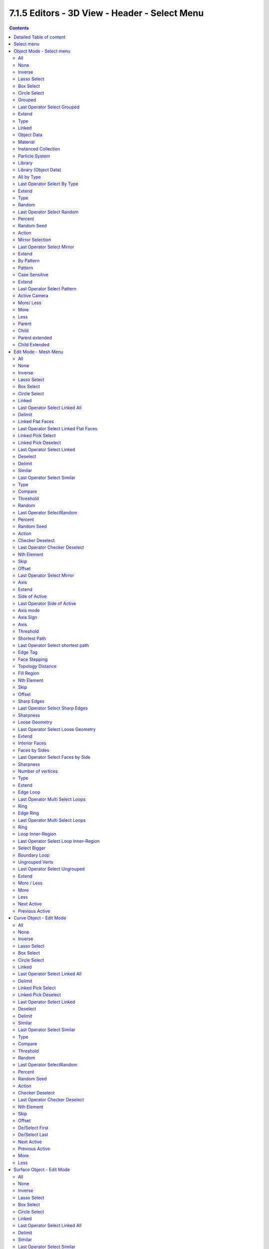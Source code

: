 **********************************************
7.1.5 Editors - 3D View - Header - Select Menu
**********************************************

.. contents:: Contents




Detailed Table of content
=========================




Select menu
===========

The Select menu provides you with all functionality around selecting. The content differs, dependant in which mode you are, and what object type you have selected. Some select functionality is very special for just one object type in one special mode. But not every mode has a select menu.




Object Mode - Select menu
=========================

The select menu in Object mode is for all object types equal. It provides you with several selection methods.

.. image:: graphics/7.1.5_Editors_-_3D_View_-_Header_-_Select_Menu/10000201000000D80000015F1BE91AD3103A5CD3.png



All 
----

Select everything.



None
----

Select nothing.



Inverse
-------

Invert the current selection.



Lasso Select
------------

Note that this select method works independant from the lasso select tool in the tool shelf. 

In this select mode you can select elements by dragging a form around what you want to select. And what's inside of the rectangle gets selected then. It adds to selection by default. 

To subtract from selection hold down Shift key. 

The selection gets applied when you release the mouse. You leave the mode automatically when you release the mouse.



Box Select
----------

Note that this select method works independant from the lasso select tool in the tool shelf. 

In this select mode you can select elements by dragging a rectangle. And what's inside of the rectangle gets selected then. It adds to selection by default. 

To subtract from selection hold down Shift key. 

The selection gets applied when you release the mouse. You leave the mode automatically when you release the mouse.



Circle Select
-------------

Circle select enters the Circle Select mode. This is a special select mode where you can select elements by moving with the mouse over it. It adds to selection by default. 

.. image:: graphics/7.1.5_Editors_-_3D_View_-_Header_-_Select_Menu/100002010000020B0000014334F2864259848B2A.png

To subtract from selection hold down Shift key. To exit the Circle select click with the right mouse button.

The pencil radius of the circle select tool can be adjusted with the scroll wheel.



Grouped
-------

Here you can select different types of objects within the group. It requires to have a group selected.

The menu items are pretty self explaining. So we won't go into detail here.



Last Operator Select Grouped
----------------------------



Extend
------

Extends existing selection instead of deselecting everything first.



Type
----

Type is a drop-down list where you can choose the Linked type again.



Linked
------

Linked is a menu where you can select different types.

Here you can select all objects that shares a common data-block with the active object. **Select Linked** uses the active object as a basis to select all others. 



Object Data 
------------

Selects every object that is linked to the same Object Data.



Material 
---------

Selects every object that is linked to the same material data-block. 



Instanced Collection
--------------------

Selects every object that is linked to the instanced collection.



Particle System 
----------------

Selects all objects that use the same **Particle System**. 



Library 
--------

Selects all objects that are in the same Library.



Library (Object Data) 
----------------------

Selects all objects that are in the same Library and limited to **object data**. 



All by Type
-----------

Here you can select objects of a specific type.

The menu items are pretty self explaining. So we won't cover every single menu item here.



Last Operator Select By Type
----------------------------



Extend
------

With this option activated the selection does not clear before performing the selection operation, but extends. This means when you have a mesh object selected, and want to select all objects by type curve, then the mesh object is still selected. Without Extend just the curve objects are selected. The mesh object gets deselected.



Type
----

Type is a drop-down box where you can choose the object type to select again.



Random
------

Selects random objects.



Last Operator Select Random
---------------------------



Percent
-------

The Percentage of objects that should be selected randomly.



Random Seed
-----------

The Seed for the random number generator.



Action
------

Action is a drop-down box where you can choose if you want to select or to deselect random.



Mirror Selection
----------------

Select the mirrored parts of an object. For example for L.Sword it selects R.Sword.



Last Operator Select Mirror
---------------------------



Extend
------

Extends existing selection instead of deselecting everything first.



By Pattern
----------

Selects all objects whose name matches the entered string. For missing parts you need to add an asterix. 

For example, you have four cubes in the scene. Cube, Cube.001, Cube.002 and mycube3. Then the term " Cube " will just select the first cube. While the term " Cube\* " will select the first three. And " \*cube\* " will select all four.

Supported wild-cards: 

\* matches everything? matches any single character[abc] matches characters in “abc”[!abc] match any character not in “abc”

.. image:: graphics/7.1.5_Editors_-_3D_View_-_Header_-_Select_Menu/1000020100000137000000536BCDC50E9B86A903.png

The tool operates immediately at entering the string.



Pattern
-------

Here you can type in your string.



Case Sensitive
--------------

When ticked then the string comparison happens by taking upper and lower letters into account.



Extend
------

Extends existing selection instead of deselecting everything first.



Last Operator Select Pattern
----------------------------

The Last Operator Select Pattern contains the same menu items than the pop-up. So see above. Also, it does not appear in the 3D view. But when you call it from the edit menu or with hotkey.



Active Camera 
--------------

Selects the active camera.



More/ Less
----------



More
----

More requires to have a parent or child relationship.It expands the selection.



Less
----

Less requires to have a parent or child relationship. It reduces the selection.



Parent
------

Parent requires to have a parent or child relationship. It selects the parent object of the currently selected object(s).



Child 
------

Child requires to have a parent or child relationship. It selects the child object(s) of the currently selected object(s).



Parent extended
---------------

Parent extended requires to have a parent or child relationship. It selects the parent object of the currently selected object(s). But keeps the active object in the selection, even when it's not currently selected.



Child Extended
--------------

Child Extended requires to have a parent or child relationship. It selects the child object(s) of the currently selected object(s). But keeps the active object in the selection, even when it's not currently selected.




Edit Mode - Mesh Menu
=====================

The select menu for a mesh object in Edit mode. 

.. image:: graphics/7.1.5_Editors_-_3D_View_-_Header_-_Select_Menu/10000201000001AC0000014628793987B976B0C7.png

A few tools here acts different, dependant in which mesh select mode you are. For example, when you are in mesh select method vertices, then the Random operator picks random vertices. 

So you might want to check the mesh select mode when something does not work in an expected way.

.. image:: graphics/7.1.5_Editors_-_3D_View_-_Header_-_Select_Menu/10000201000000A90000001C9BAADCC9C9440EF9.png



All 
----

Select everything.



None
----

Select nothing.



Inverse
-------

Invert the current selection.



Lasso Select
------------

Note that this select method works independant from the lasso select tool in the tool shelf. 

In this select mode you can select elements by dragging a form around what you want to select. And what's inside of the rectangle gets selected then. It adds to selection by default. 

To subtract from selection hold down Shift key. 

The selection gets applied when you release the mouse. You leave the mode automatically when you release the mouse.



Box Select
----------

Note that this select method works independant from the lasso select tool in the tool shelf. 

In this select mode you can select elements by dragging a rectangle. And what's inside of the rectangle gets selected then. It adds to selection by default. 

To subtract from selection hold down Shift key. 

The selection gets applied when you release the mouse. You leave the mode automatically when you release the mouse.



Circle Select
-------------

Circle select enters the Circle Select mode. This is a special select mode where you can select elements by moving with the mouse over it. It adds to selection by default. 

.. image:: graphics/7.1.5_Editors_-_3D_View_-_Header_-_Select_Menu/100002010000020B0000014334F2864259848B2A.png

To subtract from selection hold down Shift key. To exit the Circle select click with the right mouse button.

The pencil radius of the circle select tool can be adjusted with the scroll wheel.



Linked
------

Select the geometry that is directly linked with the current geometry. You can for example have a mesh with several closed submeshes. Those submeshes are not linked together, but are part of the object.

.. image:: graphics/7.1.5_Editors_-_3D_View_-_Header_-_Select_Menu/100002010000016B00000179A97DF6147A3E08DE.png



Last Operator Select Linked All
-------------------------------



Delimit
-------

Here you can add a limit to the selection. For example, just select up to the next seam.



Linked Flat Faces
-----------------

Select the geometry that is coplanar to the current selection. It works also in other selection modes, but you need to have face geometry selected.



Last Operator Select Linked Flat Faces
--------------------------------------

Here you can adjust the angle up to which a face counts as coplanar.



Linked Pick Select
------------------

Same as with Linked. But works with what is under the mouse cursor.



Linked Pick Deselect
--------------------

Same as with Linked. But works with what is under the mouse cursor. And deselects the selection.



Last Operator Select Linked
---------------------------



Deselect
--------

Select or deselect.



Delimit
-------

Here you can add a limit to the selection. For example, just select up to the next seam.



Similar 
--------

Here you can select geometry based on how similar certain properties are to it. The methods changes, dependant in which mesh selection mode you are. There is a pitfall with having more than one mesh selection method selected. Then you just get the face regions type presented. Vertices, Edges, Faces, more than one ...

.. image:: graphics/7.1.5_Editors_-_3D_View_-_Header_-_Select_Menu/10000201000000D90000007BBFE4834E0BF00078.png

.. image:: graphics/7.1.5_Editors_-_3D_View_-_Header_-_Select_Menu/10000201000000DE000000DB9620F7F0E15E5167.png

.. image:: graphics/7.1.5_Editors_-_3D_View_-_Header_-_Select_Menu/10000201000000D7000000DA3A09AE7E37452E14.png

.. image:: graphics/7.1.5_Editors_-_3D_View_-_Header_-_Select_Menu/10000201000000DA0000002235A723CB367C05F5.png



Last Operator Select Similar
----------------------------



Type
----

Here you can choose the select similar method again.



Compare
-------

Compare with method less, greater or equal.



Threshold
---------

Here you can adjust the threshold value after which the element counts as similar.



Random 
-------

Selects a random group of vertices, edges, or faces, dependant of the mesh selection method.



Last Operator SelectRandom
--------------------------



Percent
-------

How much percent will be random selected.



Random Seed
-----------

The random seed value.



Action
------

Select or deselect.



Checker Deselect 
-----------------

Deselect alternating faces, edges or vertices to create a checker like pattern. The result is dependant of the mesh selection method.



Last Operator Checker Deselect
------------------------------



Nth Element
-----------

Here you can define how much elements gets unchecked. With 2 you have a checker board pattern. Every second element gets deselected.



Skip
----

Skip elements before the checker algorithm deselects again.



Offset
------

Here you can offset the deselected elements.

Mirror selection

Requires to have a symmetrical mesh. Selects the mirrored mesh parts from a selection.



Last Operator Select Mirror
---------------------------



Axis
----

The world axis to mirror at.



Extend
------

Keep the current selection. Without extend the current selection gets deselected.



Side of Active
--------------

Selects all mesh data in direction of a single axis, starting from the current selection.



Last Operator Side of Active
----------------------------



Axis mode
---------

The axis orientation to work with.

.. image:: graphics/7.1.5_Editors_-_3D_View_-_Header_-_Select_Menu/1000020100000070000000A9CF1A88E4CF101C04.png



Axis Sign
---------

In which direction to work form the current selection.



Axis
----

The axis to work with.

.. image:: graphics/7.1.5_Editors_-_3D_View_-_Header_-_Select_Menu/100002010000007F0000006765E234F2252194B5.png



Threshold
---------

Here you can define a threshold to extend the selection.



Shortest Path 
--------------

Select the shortest edge path between two selected mesh elements. This can be vertices, edges or faces. A start and a end point must be selected.

.. image:: graphics/7.1.5_Editors_-_3D_View_-_Header_-_Select_Menu/1000000000000102000000FDF50909B4F61FB8F7.png



Last Operator Select shortest path
----------------------------------



Edge Tag
--------

With Select shortest path you can not only select the shortest path, but also already modify it. Like mark it as seam.

.. image:: graphics/7.1.5_Editors_-_3D_View_-_Header_-_Select_Menu/10000201000000B0000000AC2A5CC00DD2204504.png

The available methods should be pretty self explaining.



Face Stepping
-------------

Traverse connected faces.



Topology Distance
-----------------

Find the minimum number of steps instead of the shortest distance.



Fill Region
-----------

Select the region faces too.



Nth Element
-----------

Don't select the whole path, but just every nth element of it.



Skip
----

This is connected to nth element. Number of elements to skip at once.



Offset
------

This is connected to nth element. Start with an offset.



Sharp Edges
-----------

Select all edges that are marked as sharp.



Last Operator Select Sharp Edges
--------------------------------



Sharpness
---------

The angle after which a sharp edge gets selected.



Loose Geometry
--------------

Selects loose geometry.



Last Operator Select Loose Geometry
-----------------------------------



Extend
------

Extend the current selection.



Interior Faces
--------------

Select faces where all edges have more than 2 faces. In the picture here we have inlaying faces by joining two cubes together, then merge the vertices by distance. So the two faces from the former two cubes are now interior faces. That's usually unwanted geometry that you want to select and to remove.



Faces by Sides
--------------

Selects faces that has the same number of edges, or better said vertices. Tris, quads, N-gons.



Last Operator Select Faces by Side
----------------------------------



Sharpness
---------

Extend the current selection.



Number of vertices
------------------

How many numbers of vertices the face should have. 4 is a quad.

.. image:: graphics/7.1.5_Editors_-_3D_View_-_Header_-_Select_Menu/100002010000007F000000829CE7B105C653E17E.png



Type
----

Selection type.



Extend
------

Extend the current selection.



Edge Loop
---------

Selects a loop of edges from a selected edge. The method stops at poles. That's vertices where three or more than four edges comes together. At a UV sphere the north and south pole ...



Last Operator Multi Select Loops
--------------------------------



Ring
----

Select edge ring instead of edge loop.



Edge Ring
---------

Selects edges parallel to a selected edge in the same ring of faces. The method stops at poles. That's vertices where three or more than four edges comes together. At a UV sphere the north and south pole ...

.. image:: graphics/7.1.5_Editors_-_3D_View_-_Header_-_Select_Menu/10000201000000A7000000AE3DF7781FB483BDF7.png



Last Operator Multi Select Loops
--------------------------------



Ring
----

Select edge ring instead of edge loop.



Loop Inner-Region
-----------------

Select everything that is enclosed by an edge loop. When the loop is not closed, then it might select everything ...

.. image:: graphics/7.1.5_Editors_-_3D_View_-_Header_-_Select_Menu/10000201000000B9000000B4FB9A25235CC0860B.png

By default the smaller enclosed part gets selected. The Inner-Region.



Last Operator Select Loop Inner-Region
--------------------------------------



Select Bigger
-------------

Select the bigger enclosed part instead of the smaller enclosed part.



Boundary Loop
-------------

Select the edges that encloses a selection of faces.



Ungrouped Verts
---------------

Selects ungrouped Vertices.Just active in vertex selection mode. And requires to have at least one vertex group assigned.



Last Operator Select Ungrouped
------------------------------



Extend
------

Extends the current selection.



More / Less
-----------



More
----

Extends the current selection.



Less
----

Reduces the current selection.



Next Active
-----------

Selects the next active element. For example, when you have two vertices selected, then the next vertice in the row with the same distance will be selected as the next active.



Previous Active
---------------

Like next active, but deselects in the other direction down to the first selected vertice with every step.




Curve Object - Edit Mode
========================

.. image:: graphics/7.1.5_Editors_-_3D_View_-_Header_-_Select_Menu/10000201000001AF000001C2E6E6BB17401D03A2.png



All 
----

Select everything.



None
----

Select nothing.



Inverse
-------

Invert the current selection.



Lasso Select
------------

Note that this select method works independant from the lasso select tool in the tool shelf. 

In this select mode you can select elements by dragging a form around what you want to select. And what's inside of the rectangle gets selected then. It adds to selection by default. 

To subtract from selection hold down Shift key. 

The selection gets applied when you release the mouse. You leave the mode automatically when you release the mouse.



Box Select
----------

Note that this select method works independant from the lasso select tool in the tool shelf. 

In this select mode you can select elements by dragging a rectangle. And what's inside of the rectangle gets selected then. It adds to selection by default. 

To subtract from selection hold down Shift key. 

The selection gets applied when you release the mouse. You leave the mode automatically when you release the mouse.



Circle Select
-------------

Circle select enters the Circle Select mode. This is a special select mode where you can select elements by moving with the mouse over it. It adds to selection by default. 

.. image:: graphics/7.1.5_Editors_-_3D_View_-_Header_-_Select_Menu/100002010000020B0000014334F2864259848B2A.png

To subtract from selection hold down Shift key. To exit the Circle select click with the right mouse button.

The pencil radius of the circle select tool can be adjusted with the scroll wheel.



Linked
------

Select the geometry that is directly linked with the current geometry. You can for example have a mesh with several closed submeshes. Those submeshes are not linked together, but are part of the object.

.. image:: graphics/7.1.5_Editors_-_3D_View_-_Header_-_Select_Menu/100002010000016B00000179A97DF6147A3E08DE.png



Last Operator Select Linked All
-------------------------------



Delimit
-------

Here you can add a limit to the selection. For example, just select up to the next seam.



Linked Pick Select
------------------

Same as with Linked. But works with what is under the mouse cursor.



Linked Pick Deselect
--------------------

Same as with Linked. But works with what is under the mouse cursor. And deselects the selection.



Last Operator Select Linked
---------------------------



Deselect
--------

Select or deselect.



Delimit
-------

Here you can add a limit to the selection. For example, just select up to the next seam.



Similar
-------

Here you can select curve geometry based on how similar certain properties are to it.



Last Operator Select Similar
----------------------------



Type
----

Here you can choose the select similar method again.



Compare
-------

Compare with method less, greater or equal.



Threshold
---------

Here you can adjust the threshold value after which the element counts as similar.



Random 
-------

Selects a random group of curve points.



Last Operator SelectRandom
--------------------------



Percent
-------

How much percent will be random selected.



Random Seed
-----------

The random seed value.



Action
------

Select or deselect.



Checker Deselect 
-----------------

Deselect alternating curve points.



Last Operator Checker Deselect
------------------------------



Nth Element
-----------

Here you can define how much elements gets unchecked. With 2 you have a checker board pattern. Every second element gets deselected.



Skip
----

Skip elements before the checker algorithm deselects again.



Offset
------

Here you can offset the deselected elements.



De/Select First
---------------

Select or deselect first curve point.



De/Select Last
--------------

Select or deselect last curve point.



Next Active
-----------

Selects the next active element. For example, when you have two vertices selected, then the next vertice in the row with the same distance will be selected as the next active.



Previous Active
---------------

Like next active, but deselects in the other direction down to the first selected vertice with every step.



More
----

Extends the current selection.



Less
----

Reduces the current selection.




Surface Object - Edit Mode
==========================








All 
----

Select everything.



None
----

Select nothing.



Inverse
-------

Invert the current selection.



Lasso Select
------------

Note that this select method works independant from the lasso select tool in the tool shelf. 

In this select mode you can select elements by dragging a form around what you want to select. And what's inside of the rectangle gets selected then. It adds to selection by default. 

To subtract from selection hold down Shift key. 

The selection gets applied when you release the mouse. You leave the mode automatically when you release the mouse.



Box Select
----------

Note that this select method works independant from the lasso select tool in the tool shelf. 

In this select mode you can select elements by dragging a rectangle. And what's inside of the rectangle gets selected then. It adds to selection by default. 

To subtract from selection hold down Shift key. 

The selection gets applied when you release the mouse. You leave the mode automatically when you release the mouse.



Circle Select
-------------

Circle select enters the Circle Select mode. This is a special select mode where you can select elements by moving with the mouse over it. It adds to selection by default. 

.. image:: graphics/7.1.5_Editors_-_3D_View_-_Header_-_Select_Menu/100002010000020B0000014334F2864259848B2A.png

To subtract from selection hold down Shift key. To exit the Circle select click with the right mouse button.

The pencil radius of the circle select tool can be adjusted with the scroll wheel.



Linked
------

Select the geometry that is directly linked with the current geometry. You can for example have a mesh with several closed submeshes. Those submeshes are not linked together, but are part of the object.

.. image:: graphics/7.1.5_Editors_-_3D_View_-_Header_-_Select_Menu/100002010000016B00000179A97DF6147A3E08DE.png



Last Operator Select Linked All
-------------------------------



Delimit
-------

Here you can add a limit to the selection. For example, just select up to the next seam.



Similar
-------

Here you can select curve geometry based on how similar certain properties are to it.



Last Operator Select Similar
----------------------------



Type
----

Here you can choose the select similar method again.



Compare
-------

Compare with method less, greater or equal.



Threshold
---------

Here you can adjust the threshold value after which the element counts as similar.



Random 
-------

Selects a random group of control points.



Last Operator SelectRandom
--------------------------



Percent
-------

How much percent will be random selected.



Random Seed
-----------

The random seed value.



Action
------

Select or deselect.



Checker Deselect 
-----------------

Deselect alternating control points.



Last Operator Checker Deselect
------------------------------



Nth Element
-----------

Here you can define how much elements gets unchecked. With 2 you have a checker board pattern. Every second element gets deselected.



Skip
----

Skip elements before the checker algorithm deselects again.



Offset
------

Here you can offset the deselected elements.



Control Point Row
-----------------

Selects a row of control points, including the active one.



More
----

Extends the current selection.



Less
----

Reduces the current selection.




Metaball Object - Edit Mode
===========================

.. image:: graphics/7.1.5_Editors_-_3D_View_-_Header_-_Select_Menu/10000201000001B3000001005F53C01D3CB46E7B.png



All 
----

Select everything.



None
----

Select nothing.



Inverse
-------

Invert the current selection.



Lasso Select
------------

Note that this select method works independant from the lasso select tool in the tool shelf. 

In this select mode you can select elements by dragging a form around what you want to select. And what's inside of the rectangle gets selected then. It adds to selection by default. 

To subtract from selection hold down Shift key. 

The selection gets applied when you release the mouse. You leave the mode automatically when you release the mouse.



Box Select
----------

Note that this select method works independant from the lasso select tool in the tool shelf. 

In this select mode you can select elements by dragging a rectangle. And what's inside of the rectangle gets selected then. It adds to selection by default. 

To subtract from selection hold down Shift key. 

The selection gets applied when you release the mouse. You leave the mode automatically when you release the mouse.



Circle Select
-------------

Circle select enters the Circle Select mode. This is a special select mode where you can select elements by moving with the mouse over it. It adds to selection by default. 

.. image:: graphics/7.1.5_Editors_-_3D_View_-_Header_-_Select_Menu/100002010000020B0000014334F2864259848B2A.png

To subtract from selection hold down Shift key. To exit the Circle select click with the right mouse button.

The pencil radius of the circle select tool can be adjusted with the scroll wheel.



Similar
-------

Here you can select metaball geometry based on how similar certain properties are to it.



Last Operator Select Similar
----------------------------



Type
----

Here you can choose the select similar method again.



Compare
-------

Compare with method less, greater or equal.



Threshold
---------

Here you can adjust the threshold value after which the element counts as similar.



Random 
-------

Selects a random metaball element.



Last Operator SelectRandom
--------------------------



Percent
-------

How much percent will be random selected.



Random Seed
-----------

The random seed value.



Action
------

Select or deselect.




Grease Pencil Object - Edit Mode, Sculpt Mode
=============================================

.. image:: graphics/7.1.5_Editors_-_3D_View_-_Header_-_Select_Menu/10000201000001B00000014E8DFB665F446E5C3A.png



All 
----

Select everything.



None
----

Select nothing.



Inverse
-------

Invert the current selection.



Lasso Select
------------

Note that this select method works independant from the lasso select tool in the tool shelf. 

In this select mode you can select elements by dragging a form around what you want to select. And what's inside of the rectangle gets selected then. It adds to selection by default. 

To subtract from selection hold down Shift key. 

The selection gets applied when you release the mouse. You leave the mode automatically when you release the mouse.



Box Select
----------

Note that this select method works independant from the lasso select tool in the tool shelf. 

In this select mode you can select elements by dragging a rectangle. And what's inside of the rectangle gets selected then. It adds to selection by default. 

To subtract from selection hold down Shift key. 

The selection gets applied when you release the mouse. You leave the mode automatically when you release the mouse.



Circle Select
-------------

Circle select enters the Circle Select mode. This is a special select mode where you can select elements by moving with the mouse over it. It adds to selection by default. 

.. image:: graphics/7.1.5_Editors_-_3D_View_-_Header_-_Select_Menu/100002010000020B0000014334F2864259848B2A.png

To subtract from selection hold down Shift key. To exit the Circle select click with the right mouse button.

The pencil radius of the circle select tool can be adjusted with the scroll wheel.



Linked
------

Select the geometry that is directly linked with the current geometry. You can for example have a mesh with several closed submeshes. Those submeshes are not linked together, but are part of the object.

.. image:: graphics/7.1.5_Editors_-_3D_View_-_Header_-_Select_Menu/100002010000016B00000179A97DF6147A3E08DE.png



Last Operator Select Linked All
-------------------------------



Delimit
-------

Here you can add a limit to the selection. For example, just select up to the next seam.



Alternated
----------

Select every second element.



Last Operator Alternated
------------------------



Unselect Ends
-------------

The end points are always unselected.



Grouped
-------

Select grouped strokes by layer or color.



Last Operator Select Grouped
----------------------------



Type
----

Here you can again adjust if you want to select by layer or color.



First
-----

Select the first element in the stroke.



Last Operator Select First 
---------------------------



Selected Strokes only
---------------------

Only select the first point of strokes that has already some geometry selected.



Extend
------

Extend the current selection.



Last
----

Select the last element in the stroke.



Last Operator Select Last 
--------------------------



Selected Strokes only
---------------------

Only select the last point of strokes that has already some geometry selected.



Extend
------

Extend the current selection.



More
----

Extends the current selection.



Less
----

Reduces the current selection.




Armature Object - Edit Mode
===========================

.. image:: graphics/7.1.5_Editors_-_3D_View_-_Header_-_Select_Menu/10000201000000D80000016FB41FD2FAD6FB6A9A.png



All 
----

Select everything.



None
----

Select nothing.



Inverse
-------

Invert the current selection.



Lasso Select
------------

Note that this select method works independant from the lasso select tool in the tool shelf. 

In this select mode you can select elements by dragging a form around what you want to select. And what's inside of the rectangle gets selected then. It adds to selection by default. 

To subtract from selection hold down Shift key. 

The selection gets applied when you release the mouse. You leave the mode automatically when you release the mouse.



Box Select
----------

Note that this select method works independant from the lasso select tool in the tool shelf. 

In this select mode you can select elements by dragging a rectangle. And what's inside of the rectangle gets selected then. It adds to selection by default. 

To subtract from selection hold down Shift key. 

The selection gets applied when you release the mouse. You leave the mode automatically when you release the mouse.



Circle Select
-------------

Circle select enters the Circle Select mode. This is a special select mode where you can select elements by moving with the mouse over it. It adds to selection by default. 

.. image:: graphics/7.1.5_Editors_-_3D_View_-_Header_-_Select_Menu/100002010000020B0000014334F2864259848B2A.png

To subtract from selection hold down Shift key. To exit the Circle select click with the right mouse button.

The pencil radius of the circle select tool can be adjusted with the scroll wheel.



Similar
-------

Here you can select metaball geometry based on how similar certain properties are to it.

Most methods are self explaining. Immediate children selects just the direct children of the active object, while Children selects everything downwards the hierarchy.



Last Operator Select Similar
----------------------------



Type
----

Here you can choose the select similar method again.



Compare
-------

Compare with method less, greater or equal.



Threshold
---------

Here you can adjust the threshold value after which the element counts as similar.



Mirror Selection
----------------

Select the mirrored parts of an object. For example for L.bone it selects R.bone.



Last Operator Select Mirror
---------------------------



Extend
------

Extends existing selection instead of deselecting everything first.



By Pattern
----------

Selects all objects whose name matches the entered string. For missing parts you need to add an asterix. 

For example, you have four cubes in the scene. Cube, Cube.001, Cube.002 and mycube3. Then the term " Cube " will just select the first cube. While the term " Cube\* " will select the first three. And " \*cube\* " will select all four.

Supported wild-cards: 

\* matches everything? matches any single character[abc] matches characters in “abc”[!abc] match any character not in “abc”

.. image:: graphics/7.1.5_Editors_-_3D_View_-_Header_-_Select_Menu/1000020100000137000000536BCDC50E9B86A903.png

The tool operates immediately at entering the string.



Pattern
-------

Here you can type in your string.



Case Sensitive
--------------

When ticked then the string comparison happens by taking upper and lower letters into account.



Extend
------

Extends existing selection instead of deselecting everything first.



Last Operator Select Pattern
----------------------------

The Last Operator Select Pattern contains the same menu items than the pop-up. So see above. Also, it does not appear in the 3D view. But when you call it from the edit menu or with hotkey.



Parent
------

Parent requires to have a parent or child relationship. It selects the parent object of the currently selected object(s).



Child 
------

Child requires to have a parent or child relationship. It selects the child object(s) of the currently selected object(s).



Extend Parent
-------------

Extend Parent requires to have a parent or child relationship. It selects the parent object of the currently selected object(s). But keeps the active object in the selection, even when it's not currently selected.



Extend Child
------------

Extend Child requires to have a parent or child relationship. It selects the child object(s) of the currently selected object(s). But keeps the active object in the selection, even when it's not currently selected.



More
----

More requires to have a parent or child relationship.It expands the selection.



Less
----

Less requires to have a parent or child relationship. It reduces the selection.




Armature Object - Pose Mode
===========================

.. image:: graphics/7.1.5_Editors_-_3D_View_-_Header_-_Select_Menu/10000201000001B6000001871DC9091E0647172D.png



All 
----

Select everything.



None
----

Select nothing.



Inverse
-------

Invert the current selection.



Lasso Select
------------

Note that this select method works independant from the lasso select tool in the tool shelf. 

In this select mode you can select elements by dragging a form around what you want to select. And what's inside of the rectangle gets selected then. It adds to selection by default. 

To subtract from selection hold down Shift key. 

The selection gets applied when you release the mouse. You leave the mode automatically when you release the mouse.



Box Select
----------

Note that this select method works independant from the lasso select tool in the tool shelf. 

In this select mode you can select elements by dragging a rectangle. And what's inside of the rectangle gets selected then. It adds to selection by default. 

To subtract from selection hold down Shift key. 

The selection gets applied when you release the mouse. You leave the mode automatically when you release the mouse.



Circle Select
-------------

Circle select enters the Circle Select mode. This is a special select mode where you can select elements by moving with the mouse over it. It adds to selection by default. 

.. image:: graphics/7.1.5_Editors_-_3D_View_-_Header_-_Select_Menu/100002010000020B0000014334F2864259848B2A.png

To subtract from selection hold down Shift key. To exit the Circle select click with the right mouse button.

The pencil radius of the circle select tool can be adjusted with the scroll wheel.



Grouped
-------

Select grouped bones by type.



Constraint Targets
------------------

Select the bones used as targets for the currently selected bone.



By Pattern
----------

Selects all objects whose name matches the entered string. For missing parts you need to add an asterix. 

For example, you have four cubes in the scene. Cube, Cube.001, Cube.002 and mycube3. Then the term " Cube " will just select the first cube. While the term " Cube\* " will select the first three. And " \*cube\* " will select all four.

Supported wild-cards: 

\* matches everything? matches any single character[abc] matches characters in “abc”[!abc] match any character not in “abc”

.. image:: graphics/7.1.5_Editors_-_3D_View_-_Header_-_Select_Menu/1000020100000137000000536BCDC50E9B86A903.png

The tool operates immediately at entering the string.



Pattern
-------

Here you can type in your string.



Case Sensitive
--------------

When ticked then the string comparison happens by taking upper and lower letters into account.



Extend
------

Extends existing selection instead of deselecting everything first.



Last Operator Select Pattern
----------------------------

The Last Operator Select Pattern contains the same menu items than the pop-up. So see above. Also, it does not appear in the 3D view. But when you call it from the edit menu or with hotkey.



Flip Active 
------------

Mirrors the bone selection. Works with a armature with mirrored parts.



Last Operator Flip Active/Selected Bone
---------------------------------------



Active Only
-----------

Only select the mirror part of the active bone.



Extend
------

Extend the current selection.



Parent
------

Parent requires to have a parent or child relationship. It selects the parent object of the currently selected object(s).



Child 
------

Child requires to have a parent or child relationship. It selects the child object(s) of the currently selected object(s).



Extend Parent
-------------

Extend Parent requires to have a parent or child relationship. It selects the parent object of the currently selected object(s). But keeps the active object in the selection, even when it's not currently selected.



Extend Child
------------

Extend Child requires to have a parent or child relationship. It selects the child object(s) of the currently selected object(s). But keeps the active object in the selection, even when it's not currently selected.




Lattice Object - Edit Mode
==========================

.. image:: graphics/7.1.5_Editors_-_3D_View_-_Header_-_Select_Menu/10000201000000D5000001213345E6CBF25F2A7E.png



All 
----

Select everything.



None
----

Select nothing.



Inverse
-------

Invert the current selection.



Lasso Select
------------

Note that this select method works independant from the lasso select tool in the tool shelf. 

In this select mode you can select elements by dragging a form around what you want to select. And what's inside of the rectangle gets selected then. It adds to selection by default. 

To subtract from selection hold down Shift key. 

The selection gets applied when you release the mouse. You leave the mode automatically when you release the mouse.



Box Select
----------

Note that this select method works independant from the lasso select tool in the tool shelf. 

In this select mode you can select elements by dragging a rectangle. And what's inside of the rectangle gets selected then. It adds to selection by default. 

To subtract from selection hold down Shift key. 

The selection gets applied when you release the mouse. You leave the mode automatically when you release the mouse.



Circle Select
-------------

Circle select enters the Circle Select mode. This is a special select mode where you can select elements by moving with the mouse over it. It adds to selection by default. 

.. image:: graphics/7.1.5_Editors_-_3D_View_-_Header_-_Select_Menu/100002010000020B0000014334F2864259848B2A.png

To subtract from selection hold down Shift key. To exit the Circle select click with the right mouse button.

The pencil radius of the circle select tool can be adjusted with the scroll wheel.



Mirror
------

Select the mirrored parts to the current selection.



Last Operator Select Mirror
---------------------------



Axis
----

Here you can choose the world axis to mirror at.



Extend
------

Extends existing selection instead of deselecting everything first.



Ungrouped Verts
---------------

Selects ungrouped Vertices.Requires to have at least one vertex group assigned.



Last Operator Select Ungrouped
------------------------------



Extend
------

Extends the current selection instead of deselecting everything first.



More
----

Extends the current selection.



Less
----

Reduces the current selection.

